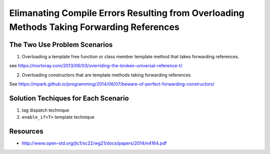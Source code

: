 Elimanating Compile Errors Resulting from Overloading Methods Taking Forwarding References
==========================================================================================

.. todo:: Add the complete explanation, with examples, using the topic outline below.

The Two Use Problem Scenarios
-----------------------------

1. Overloading a template free function or class member template method that takes forwarding references.

see https://mortoray.com/2013/06/03/overriding-the-broken-universal-reference-t/

2. Overloading constructors that are template methods taking forwarding references 

See https://mpark.github.io/programming/2014/06/07/beware-of-perfect-forwarding-constructors/

Solution Techiques for Each Scenario 
------------------------------------

1. tag dispatch technique
2. ``enable_if<T>`` template technique

Resources
---------

* http://www.open-std.org/jtc1/sc22/wg21/docs/papers/2014/n4164.pdf
